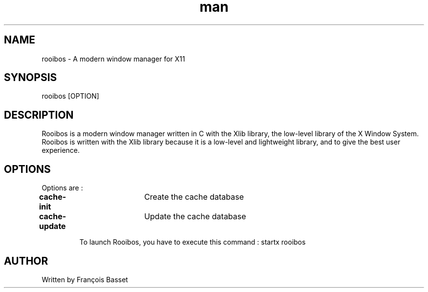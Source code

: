.TH man 1 "06 January 2023" "0.1.0" "rooibos man page"

.SH NAME
rooibos \- A modern window manager for X11

.SH SYNOPSIS
rooibos [OPTION]

.SH DESCRIPTION
Rooibos is a modern window manager written in C with the Xlib library, the low-level library of the X Window System.
Rooibos is written with the Xlib library because it is a low-level and lightweight library, and to give the best user experience.

.SH OPTIONS
Options are :
.TP
\fBcache-init\fR	Create the cache database
.TP
\fBcache-update\fR	Update the cache database

To launch Rooibos, you have to execute this command : startx rooibos

.SH AUTHOR
Written by François Basset

